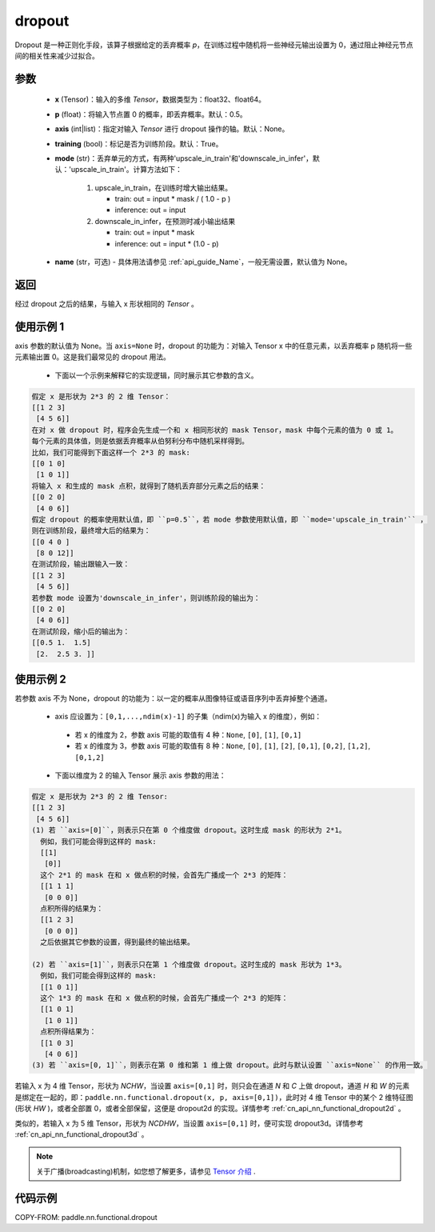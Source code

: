 .. _cn_api_nn_functional_dropout:

dropout
-------------------------------

.. py:function:: paddle.nn.functional.dropout(x, p=0.5, axis=None, training=True, mode="upscale_in_train”, name=None)

Dropout 是一种正则化手段，该算子根据给定的丢弃概率 `p`，在训练过程中随机将一些神经元输出设置为 0，通过阻止神经元节点间的相关性来减少过拟合。

参数
:::::::::
 - **x** (Tensor)：输入的多维 `Tensor`，数据类型为：float32、float64。
 - **p** (float)：将输入节点置 0 的概率，即丢弃概率。默认：0.5。
 - **axis** (int|list)：指定对输入 `Tensor` 进行 dropout 操作的轴。默认：None。
 - **training** (bool)：标记是否为训练阶段。默认：True。
 - **mode** (str)：丢弃单元的方式，有两种'upscale_in_train'和'downscale_in_infer'，默认：'upscale_in_train'。计算方法如下：

    1. upscale_in_train，在训练时增大输出结果。

       - train: out = input * mask / ( 1.0 - p )
       - inference: out = input

    2. downscale_in_infer，在预测时减小输出结果

       - train: out = input * mask
       - inference: out = input * (1.0 - p)

 - **name** (str，可选) - 具体用法请参见 :ref:`api_guide_Name`，一般无需设置，默认值为 None。

返回
:::::::::
经过 dropout 之后的结果，与输入 x 形状相同的 `Tensor` 。

使用示例 1
:::::::::
axis 参数的默认值为 None。当 ``axis=None`` 时，dropout 的功能为：对输入 Tensor x 中的任意元素，以丢弃概率 p 随机将一些元素输出置 0。这是我们最常见的 dropout 用法。

 -  下面以一个示例来解释它的实现逻辑，同时展示其它参数的含义。

..  code-block:: text

   假定 x 是形状为 2*3 的 2 维 Tensor：
   [[1 2 3]
    [4 5 6]]
   在对 x 做 dropout 时，程序会先生成一个和 x 相同形状的 mask Tensor，mask 中每个元素的值为 0 或 1。
   每个元素的具体值，则是依据丢弃概率从伯努利分布中随机采样得到。
   比如，我们可能得到下面这样一个 2*3 的 mask:
   [[0 1 0]
    [1 0 1]]
   将输入 x 和生成的 mask 点积，就得到了随机丢弃部分元素之后的结果：
   [[0 2 0]
    [4 0 6]]
   假定 dropout 的概率使用默认值，即 ``p=0.5``，若 mode 参数使用默认值，即 ``mode='upscale_in_train'`` ，
   则在训练阶段，最终增大后的结果为：
   [[0 4 0 ]
    [8 0 12]]
   在测试阶段，输出跟输入一致：
   [[1 2 3]
    [4 5 6]]
   若参数 mode 设置为'downscale_in_infer'，则训练阶段的输出为：
   [[0 2 0]
    [4 0 6]]
   在测试阶段，缩小后的输出为：
   [[0.5 1.  1.5]
    [2.  2.5 3. ]]

使用示例 2
:::::::::
若参数 axis 不为 None，dropout 的功能为：以一定的概率从图像特征或语音序列中丢弃掉整个通道。

 -  axis 应设置为：``[0,1,...,ndim(x)-1]`` 的子集（ndim(x)为输入 x 的维度），例如：

   - 若 x 的维度为 2，参数 axis 可能的取值有 4 种：``None``, ``[0]``, ``[1]``, ``[0,1]``
   - 若 x 的维度为 3，参数 axis 可能的取值有 8 种：``None``, ``[0]``, ``[1]``, ``[2]``, ``[0,1]``, ``[0,2]``, ``[1,2]``, ``[0,1,2]``

 -  下面以维度为 2 的输入 Tensor 展示 axis 参数的用法：

..  code-block:: text

   假定 x 是形状为 2*3 的 2 维 Tensor:
   [[1 2 3]
    [4 5 6]]
   (1) 若 ``axis=[0]``，则表示只在第 0 个维度做 dropout。这时生成 mask 的形状为 2*1。
     例如，我们可能会得到这样的 mask:
     [[1]
      [0]]
     这个 2*1 的 mask 在和 x 做点积的时候，会首先广播成一个 2*3 的矩阵：
     [[1 1 1]
      [0 0 0]]
     点积所得的结果为：
     [[1 2 3]
      [0 0 0]]
     之后依据其它参数的设置，得到最终的输出结果。

   (2) 若 ``axis=[1]``，则表示只在第 1 个维度做 dropout。这时生成的 mask 形状为 1*3。
     例如，我们可能会得到这样的 mask:
     [[1 0 1]]
     这个 1*3 的 mask 在和 x 做点积的时候，会首先广播成一个 2*3 的矩阵：
     [[1 0 1]
      [1 0 1]]
     点积所得结果为：
     [[1 0 3]
      [4 0 6]]
   (3) 若 ``axis=[0, 1]``，则表示在第 0 维和第 1 维上做 dropout。此时与默认设置 ``axis=None`` 的作用一致。

若输入 x 为 4 维 Tensor，形状为 `NCHW`，当设置 ``axis=[0,1]`` 时，则只会在通道 `N` 和 `C` 上做 dropout，通道 `H` 和 `W` 的元素是绑定在一起的，即：``paddle.nn.functional.dropout(x, p, axis=[0,1])``，此时对 4 维 Tensor 中的某个 2 维特征图(形状 `HW` )，或者全部置 0，或者全部保留，这便是 dropout2d 的实现。详情参考 :ref:`cn_api_nn_functional_dropout2d` 。

类似的，若输入 x 为 5 维 Tensor，形状为 `NCDHW`，当设置 ``axis=[0,1]`` 时，便可实现 dropout3d。详情参考 :ref:`cn_api_nn_functional_dropout3d` 。

.. note::
   关于广播(broadcasting)机制，如您想了解更多，请参见 `Tensor 介绍`_ .

   .. _Tensor 介绍: ../../guides/beginner/tensor_cn.html#id7

代码示例
:::::::::

COPY-FROM: paddle.nn.functional.dropout
